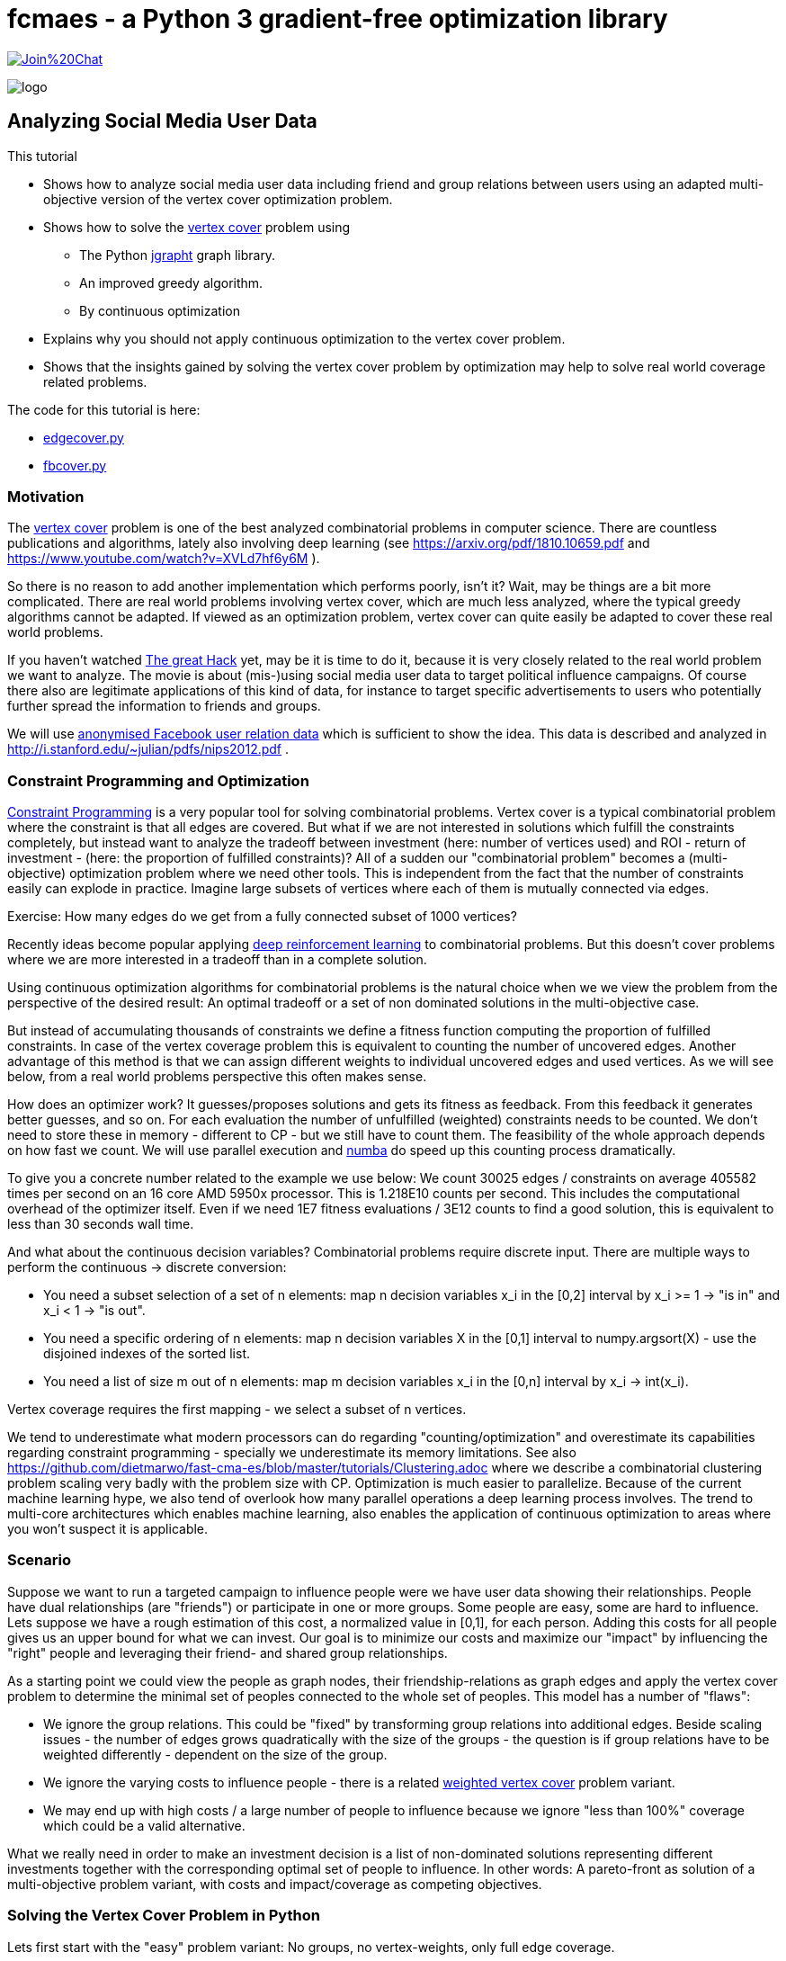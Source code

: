 :encoding: utf-8
:imagesdir: img
:cpp: C++
:call: __call__

= fcmaes - a Python 3 gradient-free optimization library

https://gitter.im/fast-cma-es/community[image:https://badges.gitter.im/Join%20Chat.svg[]]

image::logo.gif[]

== Analyzing Social Media User Data

This tutorial

 - Shows how to analyze social media user data including friend and group relations between users
   using an adapted multi-objective version of the vertex cover optimization problem.
- Shows how to solve the https://en.wikipedia.org/wiki/Vertex_cover[vertex cover] problem using
    * The Python https://github.com/d-michail/python-jgrapht[jgrapht] graph library.
    * An improved greedy algorithm.
    * By continuous optimization
 - Explains why you should not apply continuous optimization to the vertex cover problem.
 - Shows that the insights gained by solving the vertex cover problem by optimization
   may help to solve real world coverage related problems.

The code for this tutorial is
here: 

- https://github.com/dietmarwo/fast-cma-es/blob/master/examples/fb/edgecover.py[edgecover.py]
- https://github.com/dietmarwo/fast-cma-es/blob/master/examples/fb/fbcover.py[fbcover.py]

=== Motivation

The https://en.wikipedia.org/wiki/Vertex_cover[vertex cover] problem is one of the best analyzed
combinatorial problems in computer science. There are countless publications and algorithms, 
lately also involving deep learning (see https://arxiv.org/pdf/1810.10659.pdf and 
https://www.youtube.com/watch?v=XVLd7hf6y6M ). 

So there is no reason to add another implementation which performs poorly, isn't it?
Wait, may be things are a bit more complicated. There are real world problems involving
vertex cover, which are much less analyzed, where the typical greedy algorithms cannot
be adapted. If viewed as an optimization problem, vertex cover can quite easily
be adapted to cover these real world problems. 

If you haven't watched https://www.netflix.com/de-en/title/80117542[The great Hack] yet,
may be it is time to do it, because it is very closely related to the real world problem
we want to analyze. The movie is about (mis-)using social media user data to target political influence
campaigns. Of course there also are legitimate applications of this kind of data, for instance to target
specific advertisements to users who potentially further spread the information to friends 
and groups. 

We will use https://snap.stanford.edu/data/ego-Facebook.html[anonymised Facebook user relation data] 
which is sufficient to show the idea. This data is described and analyzed in 
http://i.stanford.edu/~julian/pdfs/nips2012.pdf .

=== Constraint Programming and Optimization

http://kti.ms.mff.cuni.cz/~bartak/constraints/intro.html[Constraint Programming] is a very
popular tool for solving combinatorial problems. Vertex cover is a typical combinatorial problem
where the constraint is that all edges are covered. But what if we are not interested in solutions 
which fulfill the constraints completely, but instead want to analyze the tradeoff between investment 
(here: number of vertices used) and ROI - return of investment - (here: the proportion of fulfilled
constraints)? All of a sudden our "combinatorial problem" becomes a (multi-objective) optimization
problem where we need other tools. This is independent from the fact that the number of constraints
easily can explode in practice. Imagine large subsets of vertices where each of them is mutually connected
via edges. 

Exercise: How many edges do we get from a fully connected subset of 1000 vertices?

Recently ideas become popular applying
https://arxiv.org/abs/2102.05875[deep reinforcement learning] to combinatorial problems. But this doesn't
cover problems where we are more interested in a tradeoff than in a complete solution. 

Using continuous optimization algorithms for combinatorial problems is the natural choice
when we we view the problem from the perspective of the desired result: An optimal tradeoff or
a set of non dominated solutions in the multi-objective case. 

But instead of accumulating thousands of constraints we define a fitness function computing
the proportion of fulfilled constraints. In case of the vertex coverage problem this is equivalent to
counting the number of uncovered edges. Another advantage of this method is that we
can assign different weights to individual uncovered edges and used vertices. As we will see below,
from a real world problems perspective this often makes sense. 

How does an optimizer work? It guesses/proposes solutions and gets its fitness as feedback. 
From this feedback it generates better guesses, and so on. For each evaluation the number of
unfulfilled (weighted) constraints needs to be counted. We don't need to store these in memory
- different to CP - but we still have to count them. The feasibility of the whole approach
depends on how fast we count. We will use parallel execution and https://numba.pydata.org/[numba] 
do speed up this counting process dramatically. 

To give you a concrete number related to the
example we use below: We count 30025 edges / constraints on average 405582 times per second
on an 16 core AMD 5950x processor. This is 1.218E10 counts per second. This includes
the computational overhead of the optimizer itself. Even if we need 1E7 fitness evaluations / 3E12 counts 
to find a good solution, this is equivalent to less than 30 seconds wall time.

And what about the continuous decision variables? Combinatorial problems require discrete input. 
There are multiple ways to perform the continuous -> discrete conversion: 

- You need a subset selection of a set of n elements:
    map n decision variables x_i in the [0,2] interval by x_i >= 1 -> "is in" and x_i < 1 -> "is out".
- You need a specific ordering of n elements:
    map n decision variables X in the [0,1] interval to numpy.argsort(X) - 
    use the disjoined indexes of the sorted list.
- You need a list of size m out of n elements:
    map m decision variables x_i in the [0,n] interval by x_i -> int(x_i). 
     
Vertex coverage requires the first mapping - we select a subset of n vertices. 

We tend to underestimate what 
modern processors can do regarding "counting/optimization" and overestimate its capabilities
regarding constraint programming - specially we underestimate its memory limitations. 
See also https://github.com/dietmarwo/fast-cma-es/blob/master/tutorials/Clustering.adoc where we describe
a combinatorial clustering problem scaling very badly with the problem size with CP.
Optimization is much 
easier to parallelize. Because of the current machine learning hype, we
also tend of overlook how many parallel operations a deep learning process involves. The trend to 
multi-core architectures which enables machine learning, also enables the application 
of continuous optimization to areas where you won't suspect it is applicable. 

=== Scenario

Suppose we want to run a targeted campaign to influence people were we have 
user data showing their relationships. People have dual relationships (are "friends")
or participate in one or more groups. Some people are easy, some are hard to influence. 
Lets suppose we have a rough estimation of this cost, a normalized value in [0,1], for
each person. Adding this costs for all people gives us an upper bound for what we
can invest. Our goal is to minimize our costs and maximize our "impact" by influencing
the "right" people and leveraging their friend- and shared group relationships. 

As a starting point we could view the people as graph nodes,
their friendship-relations as graph edges and apply the vertex cover problem to determine
the minimal set of peoples connected to the whole set of peoples. This model has a number
of "flaws":

- We ignore the group relations. This could be "fixed" by transforming group relations into additional
  edges. Beside scaling issues - the number of edges grows quadratically with the size of the groups - 
  the question is if group relations have to be weighted differently - dependent on the 
  size of the group. 
- We ignore the varying costs to influence people - there is a related
  https://www.cs.jhu.edu/~mdinitz/classes/ApproxAlgorithms/Spring2019/Lectures/lecture9.pdf"[weighted vertex cover]
  problem variant.  
- We may end up with high costs / a large number of people to influence because 
  we ignore "less than 100%" coverage which could be a valid alternative.  

What we really need in order to make an investment decision is
a list of non-dominated solutions representing different investments
together with the corresponding optimal set of people to influence. In other words:
A pareto-front as solution of a multi-objective problem variant, with costs and impact/coverage
as competing objectives. 

=== Solving the Vertex Cover Problem in Python

Lets first start with the "easy" problem variant: No groups, no vertex-weights, only full edge coverage. 

==== Using jgraptht

We found and adapted a solution here https://github.com/danielslz/minimum-vertex-cover/blob/main/utils.py[utils.py].
'jgrapht' is a java library providing a Python front end. It is very fast, but the result has some error.

[source,python]
----
def nx_to_jgraph(g):
    import jgrapht
    jg = jgrapht.create_graph(directed=False, weighted=False,
                             allowing_self_loops=False, allowing_multiple_edges=False)
    jg.add_vertices_from(list(g.nodes))
    jg.add_edges_from(list(g.edges))
    return jg

def solve_jg(g):
    import jgrapht
    jg = nx_to_jgraph(g)
    start_time = time.time()
    mvc = jgrapht.algorithms.vertexcover.greedy(jg)
    #mvc = jgrapht.algorithms.vertexcover.edgebased(jg)
    #mvc = jgrapht.algorithms.vertexcover.clarkson(jg)
    #mvc = jgrapht.algorithms.vertexcover.baryehuda_even(jg)
    mvc_size = int(mvc[0])
    print ("jgraph mvc size", mvc_size , ' of nodes: ', len(list(g.nodes())), 
           ' time = ', round(time.time()-start_time, 3), ' sec')
----

Executing 

[source,python]
----
    g = nx_graph("1912.edges")
    solve_jg(g)
----

results in:

----
jgraph mvc size 631  of nodes:  747  time =  0.021  sec
----

This is really fast, 0.021 sec. We find a list of 631 indiviuals which "cover" the whole population of
747 if their "friends" are included. May be we can reduce this number further:

==== Using a greedy algorithm 

This code is inspired by https://github.com/sliao7/CSE6140-Final-Project-Minimum-Vertex-Cover/blob/main/code/SA.py[SA.py]
Note that this code (neither the improved variant shown here nor the original) implements "Simulated Annealing" as stated
in the original. Nevertheless it is a very efficient algorithm working well even with huge graphs. Not as fast as
"jgrapht.algorithms.vertexcover.greedy", but it has a significantly lower error rate. The code performs some statistical 
analysis "on the fly", it determines the mean number of iterations to find an improvement, and adjusts
the algorithm accordingly. First an initial solution is determined:
    
[source,python]
----
def initial_solution(g):
    solution = list(g.nodes())
    # sort nodes for degree, low degree has better chance not to uncover an edge
    for _, node in \
            sorted(list(zip(list(dict(g.degree(solution)).values()), solution))):
        remove = True
        for neighbor in g.neighbors(node): # all neighbors covered?
            if neighbor not in solution:
                remove = False # bad luck, would uncover an edge
        if remove:    
            solution.remove(node)                   
    return solution
----

We start with all nodes. We can be sure all edges are covered. 
We order the nodes according to their degree, the number of outgoing edges. 
Low degree nodes have the best chance not to destroy full edge coverage. 
Then we successively try all nodes starting with low degree ones. 
We check if there is a neighbor node not in our solution. If yes, removal would
uncover an edge. If not, we can remove the node. 

Then the try to improve the solution applying a time boundary. 

[source,python]
----
def remove_node(g, solution, mean, start_time, max_time):
    solution = solution.copy()
    uncovered = []
    while len(uncovered) == 0:
        to_delete = random.choice(solution)
        for neighbor in g.neighbors(to_delete):
            if neighbor not in solution:
                uncovered.append(neighbor)
                uncovered.append(to_delete)
        solution.remove(to_delete)  
    i = 0
    max_i = mean * 10
    while len(uncovered) > 0 and i < max_i and \
            time.time() - start_time < max_time:
        i += 1
        # delete node from solution
        next_solution = solution.copy()
        next_uncovered = uncovered.copy()
        to_delete = random.choice(solution)
        solution.remove(to_delete) 
        for neighbor in g.neighbors(to_delete):
            if neighbor not in solution:
                uncovered.append(neighbor)
                uncovered.append(to_delete)            
        # add node to solution
        to_add = random.choice(uncovered)
        solution.append(to_add)
        for neighbor in g.neighbors(to_add):
            if neighbor not in solution:
                uncovered.remove(neighbor)
                uncovered.remove(to_add)      
        # update solution if uncovered shrink        
        if len(next_uncovered) < len(uncovered) or \
            (len(next_uncovered) == len(uncovered) and \
                i > mean and random.random() < 1.0/mean):  
            solution = next_solution.copy()
            uncovered = next_uncovered.copy()
    return solution, uncovered, i
----

We remove a random node and store the nodes related to uncovered edges. 
Next we try to cover these edges again by replacing these uncovered nodes by
others randomly chosen. If we succeed we try the next one. If 
we tried too long dependent on the 
average number of tries until we succeed, we put the node back and try the next one.  

[source,python]
----
def solve_greedy(g, seed, max_time):
    print("seed", seed)
    random.seed(seed)
    start_time = time.time()
    solution = initial_solution(g)
    iters = []
    mean = 10000
    while time.time() - start_time < max_time:
        next_solution, uncovered, i = remove_node(g, solution, mean, start_time, max_time)
        iters.append(i)
        mean = np.mean(iters)
        if len(uncovered) == 0:  # all covered ?
            solution = next_solution
            print(round(time.time()-start_time,3), len(solution), i, int(mean))   

    print(round(time.time()-start_time,3), len(solution))
    print('Solution: ({}) {}'.format(len(solution), solution))
    return solution
----

Since the greedy improvements rely on a random selection of vertices to remove / replace, this 
method can easily be parallelized. We execute the same code in parallel using different random
seeds and collect the results. Since these results vary, there is a great chance we find a better
solution this way. Note that the same graph is transferred to the sub processes, but nevertheless
Python multiprocessing uses different instances of this graph. We cannot simply collect the results
in a shared list variable, but rely on the functionality of 'pool.starmap' to collect the resulting
solutions. 

[source,python]
----
def run_solve(g, max_time):
    return solve_greedy(g, random.randint(0, 100000000), max_time)
        
def solve_multiprocessing(g, num, max_time): 
    with Pool(processes=num) as pool:
        solutions = pool.starmap(run_solve, [[g, max_time] for _ in range(num)])
    return solutions
----

Executing 

[source,python]
----
    g = nx_graph("1912.edges")
    solve_multiprocessing(g, 10, 10)
----

results in:

----
10.001 625
Solution: (625) [415, 606, 166, 26, 148, 326, 169, 595, 503, 577, 395, 672, 668, 62, 93, 105, 635,...
10.0 625
Solution: (625) [171, 443, 301, 614, 228, 232, 594, 12, 267, 369, 45, 217, 324, 367, 47, 169, 353,... 
10.0 625
Solution: (625) [514, 497, 133, 230, 368, 370, 730, 407, 487, 86, 193, 540, 669, 681, 701, 32, 562,... 
10.0 625
Solution: (625) [587, 386, 130, 520, 208, 227, 196, 41, 426, 692, 485, 16, 160, 327, 557, 559, 292,... 
10.001 624
Solution: (624) [737, 207, 589, 509, 571, 17, 435, 465, 443, 387, 73, 307, 510, 646, 490, 409, 507,... 
10.001 623
Solution: (623) [464, 641, 558, 351, 478, 484, 563, 24, 668, 195, 519, 360, 217, 676, 405, 530, 4,... 
10.0 623
Solution: (623) [14, 130, 340, 360, 491, 591, 505, 497, 64, 352, 5, 668, 114, 141, 157, 520, 606, 187,...
10.001 623
Solution: (623) [676, 234, 608, 345, 686, 660, 357, 104, 512, 422, 707, 333, 732, 291, 116, 80, 226,... 
10.0 624
Solution: (624) [18, 19, 21, 30, 38, 55, 57, 63, 68, 82, 84, 87, 100, 108, 117, 118, 147, 155, 156,...
10.0 624
Solution: (624) [23, 26, 83, 182, 218, 282, 285, 312, 627, 644, 658, 325, 500, 642, 62, 303, 520, 163,... 
----

We limited the time to 10 sec, the best solutions contains a selection of 623 out of 747 individuals.  

Let us try to find a reference solution by increasing the solution time to 200 sec and performing
16 runs in parallel:

[source,python]
----
    g = nx_graph("1912.edges")
    solve_multiprocessing(g, 16, 200)
----

All 16 runs have the same result now: 623

----
Solution: (623) [711, 155, 313, 279, 177, 269, 74, 659, 512, 0, 717, 483, 211, 209, 159, 562, 145, 
200.0 623
Solution: (623) [614, 270, 324, 524, 98, 414, 603, 293, 663, 472, 554, 497, 432, 76, 486, 711, 93, 
200.0 623
Solution: (623) [43, 8, 509, 443, 650, 321, 693, 0, 711, 129, 616, 547, 690, 369, 239, 38, 306, 236, 
200.0 623
Solution: (623)
...
----

This means we can use 623 as reference and as basis for computing the error rate. 623 is most probably 
optimal - the size of the minimal vertex list covering all edges.   

==== Using Optimization

We will see that it doesn't make sense to apply optimization to this problem, as we will not
be able to beat the greedy algorithm, but our goal
is different: We want to create a basis for the solution of the more general problem. 

The full code for this example is here:
https://github.com/dietmarwo/fast-cma-es/blob/master/examples/fb/edgecover.py[edgecover.py]

==== Fitness Function

The fitness function first converts the continuous input vector (747 decision variables in the
interval [0,2]) to a set of vertices/nodes represented as a boolean numpy array. 
Then it counts its cardinality and the number of uncovered edges. The computation uses a
special graph representation ( `class graph` ) using two numpy integer arrays to represent
the edges. This way `not_covered` can delegate its work to ultra fast numba functions. 
This way we avoid any performance penalty for using Python.
The weighted sum approach is used (`return n + 2*ncov`) weighting missing coverage higher than
the number of covering vertices. This way we can be sure that the final optimization result
will achieve full coverage. 

[source,python]
----
class graph():
    
    def __init__(self, g):
        self.nodes = np.array(g.nodes(), dtype=int)
        self.source = np.array([n for n, _ in g.edges()], dtype=int)
        self.target = np.array([n for _, n in g.edges()], dtype=int)    

class problem():
    
    def __init__(self, g):
        self.dim = len(g.nodes())
        self.bounds = Bounds([0]*self.dim, [1.99999]*self.dim)  
        self.g = graph(g)   
        self.best_n = mp.RawValue(ct.c_double, math.inf) 
    
    def fitness(self, x):
        nds = nodes(x.astype(int))
        ncov = not_covered(self.g, nds)
        n = num_true(nds)        
        return n + 2*ncov
----

==== Optimization

As optimization algorithm we apply parallel retry (`retry.minimize`) to perform
32 fcmaes differential evolution optimizations in parallel. 
`wrapper` monitors the best result achieved so far. Note that we mark all variables
is integer values (`ints = [True]*prob.dim`) to tweak the optimizer and configure
500000 evaluations per run. 

[source,python]
----
def opt(g): 
    prob = problem(g)  
    res = retry.minimize(wrapper(prob.fitness), 
                     prob.bounds, 
                     optimizer=De_cpp(500000, ints = [True]*prob.dim), 
                     num_retries=32)
    nds = nodes(res.x.astype(int))
    ncov = not_covered(prob.g, nds)
    n = num_true(nds)  
    print ("nodes = ", n, " of population = ", len(nds),
           " % = ", int(100*n/len(nds)), " edges not covered = ", ncov)
----

Executing 

[source,python]
----
    g = nx_graph("1912.edges")
    solve_opt(g)
----

results in:

----
31.88 12929962 405582.0 630.0
nodes =  630  of population =  747  % =  84  edges not covered =  0
----

31 seconds for a 630-solution for which 'jgrapht' needed 0.021 sec? 
Despite the fact that we computed 12929962 fitness evaluations. This is 
about factor 1500 slower. 

- The bad news is, that it will be hard to find a 
better continuous optimization algorithm / fitness implementation which computes a 
solution < 630 in 30 seconds, even on our 16 core CPU (AMD 5950x) utilizing
all cores. Exercise: Try to find one. Hint: Try a "faster" programming language like 
{cpp}. If you do you will recognize that numba code is as fast as {cpp} and 
the fcmaes-DE optimizer is written in {cpp}, it just provides a Python front-end. 
It is not trivial to beat the given 405582 evals/sec evaluation rate. But there
may be algorithms which converge faster.  

- Most probably applying continuous optimization to the vertex covering problem
is a bad idea in the first place. 

- The good news is, that the result has a surprisingly low error rate 
100*(630-623)/623 = 1.12%. That means, in principle continuous optimization
can be applied successfully to this combinatorial problem, as (hopefully) to its
more complex variants. Lets try this out:  

=== Optimizing costs and impact/coverage considering friendships and groups

Our full scenario includes weighted nodes - the cost to influence specific individuals is
different, and group relationships. Bigger groups means the "transfer-effect" is 
smaller, so we weight these by a factor dependent on the group size. 
In principle we also could weight the edges/friendships - may be people with only a few friends
are more strongly connected - but we leave this as an exercise. 
Note that it is not necessary to convert the groups into an exploding number of edges, 
our "influence"-counting is even faster without.  We have two objectives: 

- The sum of the costs to influence people by our campaign which is to be minimized.
- The ROI, which is the relation of our coverage compared to a "full" coverage
  when targeting all people which is to be maximized. 
  
Our investment decision depends on how "effective" an additional budged would 
be regarding the ROI. As basis for our decision we need a set of non-dominated solutions - 
a pareto-front. 

Exercise: Try to create a pareto-front using "traditional" algorithms for 
combinatorial problems, like CP or a greedy algorithm. 

As for the edge covering problem, we implement the fitness function by:

- Creating a numpy-array based graph representation `fb_graph`
(see https://github.com/dietmarwo/fast-cma-es/blob/master/examples/fb/fbcover.py[fbcover.py])  
which stores the group relations (called circles) separately.
- A numba method `fb_covered` counting the coverage of all edges and groups considering the 
  specific group weighting.
- Computing the cost by using the specific node weights.  

==== Multi Objective Fitness Function

[source,python]
----
class problem_fb():
    
    def __init__(self, g):
        self.dim = g.nnodes
        self.bounds = Bounds([0]*self.dim, [1.99999]*self.dim)  
        self.g = g   
        self.best_y = mp.RawValue(ct.c_double, math.inf) 
        self.max_cost, self.max_cov = self.cost(np.array([1]*self.dim)) 
        
    def cost(self, x):
        nds = nodes(x.astype(int))
        cov = fb_covered(self.g.source, self.g.target, self.g.acircles, 
                         self.g.circle_size, nds)
        cost = sum_weights(nds, self.g.weights)
        return cost, cov        
    
    def fitness(self, x):
        cost, cov = self.cost(x)
        cost /= self.max_cost # to be minimized
        cov /= -self.max_cov # to be maximized
        return [cost, cov]
----

Now computing the pareto-front is easy: We apply the fcmaes-MODE algorithm. 
Note that we use the {cpp} variant and parallel retry - instead of parallel
function evaluation - because the cost of the fitness function is very low compared
to the parallelization overhead. We apply MODEs mixed integer enhancement
by providing the `ints` parameter which declares all decision variables as
integers. 

==== Multi Objective Optimization

[source,python]
----
def opt_mo(g): 
    prob = problem_fb(g)     
    pname = "fb1912_mo500k.256.de"    
    y = prob.fitness_mo(np.array([1]*prob.dim))
    x, y = modecpp.retry(mode.wrapper(prob.fitness, 2), 
                         2, 0, prob.bounds, popsize = 256, 
                     max_evaluations = 500000, ints = [True]*prob.dim,
                     nsga_update=False, num_retries = 32,
                     workers=32)
    np.savez_compressed(pname, xs=x, ys=y)
    moretry.plot(pname, 0, x, y, all=False)
----

The number of fitness evaluations per second dropped to about 74000
evals/sec, because counting the group relationships needs additional time. 
But still we see a respectable evaluation rate if you consider we have to 
handle over 60000 edges / friendship relations and our groups contain
up to 300 members. After about 217 seconds we get the following pareto front:

image::front_fb1912_mo500k.256.de.png[]

We see that investing 20% or 30% makes sense since the ROI improvement is
significant: It raises from 74% to 83%. For investments > 70% we see a
very low improvement regarding the coverage rate. 

==== Single Objective Fitness Function

To verify our result we additionally apply single objective optimization. 
We decided to invest 30%, so we do a `cost = max(0.3, cost)` to target
this cost specifically and use a weighted sum 
`y = 2*cost + cov` as single objective. 

Multi-objective optimization resulted in 83.9% coverage for 30.07 % investment: 
----
...
0.3007221745649993, -0.8389101868937222] [1.99999, 1.16422, 0.25989, 0.18943, 0.62899, ...
...
----

[source,python]
----
   def fitness_so(self, x):
        cost, cov = self.cost(x)
        cost /= self.max_cost # to be minimized
        cov /= -self.max_cov # to be maximized
        cost = max(0.3, cost) # target 30% cost
        y = 2*cost + cov
        if y < self.best_y.value:
            self.best_y.value = y
            nds = nodes(x.astype(int))
            print("n,cov", cost, cov, num_true(nds), len(nds))
        return y
----

==== Single Objective Optimization

By increasing `popsize` and do 3000000 evaluations in each of the 32 parallel
retries we invest significantly more time - where at the same time focusing
on a single objective. So we expect to find a nearly optimal result this time. 
We choose fcmaes differential evolution, because it supports (as MODE) 
the declaration of integer variables using the `ints` parameter.  

[source,python]
----
def opt_so(g): 
    prob = problem_fb(g)  
    res = retry.minimize(wrapper(prob.fitness_so), 
                     prob.bounds, 
                     optimizer=De_cpp(3000000, popsize = 512, 
                     ints = [True]*prob.dim), 
                     num_retries=32)
    print (nodes(res.x.astype(int)))
----

As result we see after 1315 seconds:

----
n,cov 0.3000079411544962 -0.8427741890749982 348 751
1315.03 92410369 70272.0 -0.24275830676600585
----

This means the improvement related to multi-objective optimization
(84.28% related to 83.9% coverage at 30% investiment) is quite moderate,
the computed pareto front - after only 217 seconds - provided already a reliable 
basis for our decision. We still can apply single objective optimization after
our investment decision to "squeeze out" the last quarter percent.

=== Exercise
 
Can you improve the single objective result for a 30% investment? May be you
can utilize some cloud resources to improve the result even further. You may use
any fitness function, but the final solution should invest <= 30% and get a better
coverage (`fb_covered` value). 

== Conclusion

- Multi objective optimization can provide the basis for the decision process even for combinatorial
problems.
- Using anonymized data from Facebook we showed, that friendship and group relationships can easily
  be analyzed using moderate computing resources to plan a targeted campaign with limited budged
  by selecting the "most influencial" people in the social network.  
- Applying https://numba.pydata.org/[numba] together with an efficient graph representation based on
numpy arrays and a fast optimization algorithm written in {cpp}, supporting integer decision variables 
and parallel retry are crucial for the success of this method. 
- fcmaes provides these algorithms, both for single and multi objective problems
- After a investment decision was made based on the pareto front generated by multi objective optimization, 
 single objective optimization can be used to improve the result even further. 
